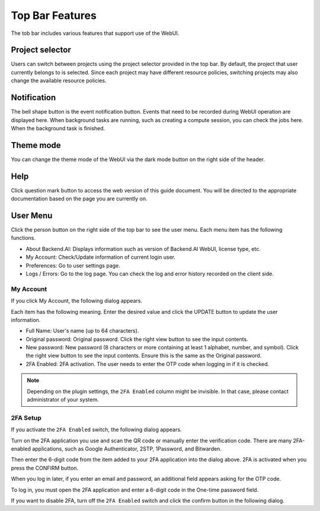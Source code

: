 =================
Top Bar Features
=================

.. _top-bar-features:

The tob bar includes various features that support use of the WebUI.

.. image:: header.png
   :align: center
   :width: 100%
   :alt: WebUI Top Bar

Project selector
-----------------

.. _project-selector:

Users can switch between projects using the project selector provided in the top bar.
By default, the project that user currently belongs to is selected. 
Since each project may have different resource policies, switching projects may also change the available resource policies.

Notification
-------------

.. _notification:

The bell shape button is the event notification button.
Events that need to be recorded during WebUI operation are displayed here.
When background tasks are running, such as creating a compute session,
you can check the jobs here. When the background task is finished.

.. image:: notification.png
   :align: center
   :width: 600
   :alt: Notification

Theme mode
-----------

.. _theme-mode:

You can change the theme mode of the WebUI via the dark mode button on the
right side of the header.

.. image:: theme_mode.png
   :align: center
   :width: 100%
   :alt: Theme mode

Help
------

.. _help:

Click question mark button to access the web version of this guide document. 
You will be directed to the appropriate documentation based on the page you are currently on.

User Menu
-----------

.. _user-menu:

Click the person button on the right side of the top bar to see the user menu.
Each menu item has the following functions.

.. image:: user_drop_down.png
  :width: 350
  :align: center
  :alt: user drop down

* About Backend.AI: Displays information such as version of Backend.AI WebUI,
  license type, etc.
* My Account: Check/Update information of current login user.
* Preferences: Go to user settings page.
* Logs / Errors: Go to the log page. You can check the log and error history
  recorded on the client side.

My Account
^^^^^^^^^

If you click My Account, the following dialog appears.

.. image:: my_account_information.png
  :width: 350
  :align: center
  :alt: My account information

Each item has the following meaning. Enter the desired value and click the UPDATE button to update the user
information.

* Full Name: User's name (up to 64 characters).
* Original password: Original password. Click the right view button to see the
  input contents.
* New password: New password (8 characters or more containing at least 1
  alphabet, number, and symbol). Click the right view button to see the input
  contents. Ensure this is the same as the Original password.
* 2FA Enabled: 2FA activation. The user needs to enter the OTP code when logging in if it is checked.

.. note::
  Depending on the plugin settings, the ``2FA Enabled`` column might be invisible.
  In that case, please contact administrator of your system.

2FA Setup
^^^^^^^^^
If you activate the ``2FA Enabled`` switch, the following dialog appears.

.. image:: 2fa_setup.png
  :width: 350
  :align: center

Turn on the 2FA application you use and scan the QR code or manually enter the verification
code. There are many 2FA-enabled applications, such as Google Authenticator, 2STP, 1Password,
and Bitwarden.

Then enter the 6-digit code from the item added to your 2FA application into the dialog above.
2FA is activated when you press the CONFIRM button.

When you log in later, if you enter an email and password, an additional field appears asking
for the OTP code.

.. image:: ask_otp_when_login.png
  :width: 350
  :align: center

To log in, you must open the 2FA application and enter a 6-digit code in the One-time password field.

.. image:: remove_2fa.png
  :width: 350
  :align: center

If you want to disable 2FA, turn off the ``2FA Enabled`` switch and click the confirm button in the
following dialog.